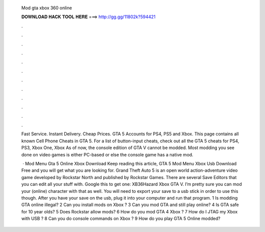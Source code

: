   Mod gta xbox 360 online
  
  
  
  𝐃𝐎𝐖𝐍𝐋𝐎𝐀𝐃 𝐇𝐀𝐂𝐊 𝐓𝐎𝐎𝐋 𝐇𝐄𝐑𝐄 ===> http://gg.gg/11802k?594421
  
  
  
  .
  
  
  
  .
  
  
  
  .
  
  
  
  .
  
  
  
  .
  
  
  
  .
  
  
  
  .
  
  
  
  .
  
  
  
  .
  
  
  
  .
  
  
  
  .
  
  
  
  .
  
  Fast Service. Instant Delivery. Cheap Prices. GTA 5 Accounts for PS4, PS5 and Xbox. This page contains all known Cell Phone Cheats in GTA 5. For a list of button-input cheats, check out all the GTA 5 cheats for PS4, PS3, Xbox One, Xbox  As of now, the console edition of GTA V cannot be modded. Most modding you see done on video games is either PC-based or else the console game has a native mod.
  
   · Mod Menu Gta 5 Online Xbox Download Keep reading this article, GTA 5 Mod Menu Xbox Usb Download Free and you will get what you are looking for. Grand Theft Auto 5 is an open world action-adventure video game developed by Rockstar North and published by Rockstar Games. There are several Save Editors that you can edit all your stuff with. Google this to get one: XB36Hazard Xbox GTA V. I’m pretty sure you can mod your (online) character with that as well. You will need to export your save to a usb stick in order to use this though. After you have your save on the usb, plug it into your computer and run that program. 1 Is modding GTA online illegal? 2 Can you install mods on Xbox ? 3 Can you mod GTA and still play online? 4 Is GTA safe for 10 year olds? 5 Does Rockstar allow mods? 6 How do you mod GTA 4 Xbox ? 7 How do I JTAG my Xbox with USB ? 8 Can you do console commands on Xbox ? 9 How do you play GTA 5 Online modded?
